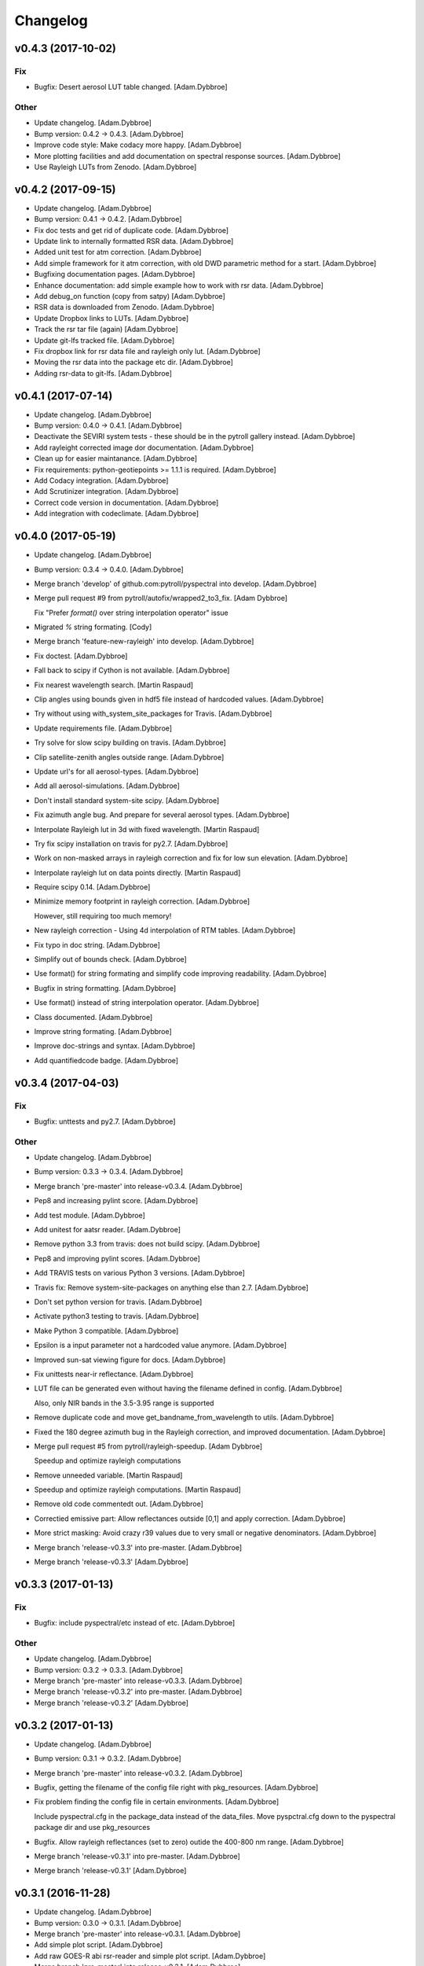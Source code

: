 Changelog
=========

v0.4.3 (2017-10-02)
-------------------

Fix
~~~

- Bugfix: Desert aerosol LUT table changed. [Adam.Dybbroe]

Other
~~~~~

- Update changelog. [Adam.Dybbroe]

- Bump version: 0.4.2 → 0.4.3. [Adam.Dybbroe]

- Improve code style: Make codacy more happy. [Adam.Dybbroe]

- More plotting facilities and add documentation on spectral response
  sources. [Adam.Dybbroe]

- Use Rayleigh LUTs from Zenodo. [Adam.Dybbroe]

v0.4.2 (2017-09-15)
-------------------

- Update changelog. [Adam.Dybbroe]

- Bump version: 0.4.1 → 0.4.2. [Adam.Dybbroe]

- Fix doc tests and get rid of duplicate code. [Adam.Dybbroe]

- Update link to internally formatted RSR data. [Adam.Dybbroe]

- Added unit test for atm correction. [Adam.Dybbroe]

- Add simple framework for it atm correction, with old DWD parametric
  method for a start. [Adam.Dybbroe]

- Bugfixing documentation pages. [Adam.Dybbroe]

- Enhance documentation: add simple example how to work with rsr data.
  [Adam.Dybbroe]

- Add debug_on function (copy from satpy) [Adam.Dybbroe]

- RSR data is downloaded from Zenodo. [Adam.Dybbroe]

- Update Dropbox links to LUTs. [Adam.Dybbroe]

- Track the rsr tar file (again) [Adam.Dybbroe]

- Update git-lfs tracked file. [Adam.Dybbroe]

- Fix dropbox link for rsr data file and rayleigh only lut.
  [Adam.Dybbroe]

- Moving the rsr data into the package etc dir. [Adam.Dybbroe]

- Adding rsr-data to git-lfs. [Adam.Dybbroe]

v0.4.1 (2017-07-14)
-------------------

- Update changelog. [Adam.Dybbroe]

- Bump version: 0.4.0 → 0.4.1. [Adam.Dybbroe]

- Deactivate the SEVIRI system tests - these should be in the pytroll
  gallery instead. [Adam.Dybbroe]

- Add rayleight corrected image dor documentation. [Adam.Dybbroe]

- Clean up for easier maintanance. [Adam.Dybbroe]

- Fix requirements: python-geotiepoints >= 1.1.1 is required.
  [Adam.Dybbroe]

- Add Codacy integration. [Adam.Dybbroe]

- Add Scrutinizer integration. [Adam.Dybbroe]

- Correct code version in documentation. [Adam.Dybbroe]

- Add integration with codeclimate. [Adam.Dybbroe]

v0.4.0 (2017-05-19)
-------------------

- Update changelog. [Adam.Dybbroe]

- Bump version: 0.3.4 → 0.4.0. [Adam.Dybbroe]

- Merge branch 'develop' of github.com:pytroll/pyspectral into develop.
  [Adam.Dybbroe]

- Merge pull request #9 from pytroll/autofix/wrapped2_to3_fix. [Adam
  Dybbroe]

  Fix "Prefer `format()` over string interpolation operator" issue

- Migrated `%` string formating. [Cody]

- Merge branch 'feature-new-rayleigh' into develop. [Adam.Dybbroe]

- Fix doctest. [Adam.Dybbroe]

- Fall back to scipy if Cython is not available. [Adam.Dybbroe]

- Fix nearest wavelength search. [Martin Raspaud]

- Clip angles using bounds given in hdf5 file instead of hardcoded
  values. [Adam.Dybbroe]

- Try without using with_system_site_packages for Travis. [Adam.Dybbroe]

- Update requirements file. [Adam.Dybbroe]

- Try solve for slow scipy building on travis. [Adam.Dybbroe]

- Clip satellite-zenith angles outside range. [Adam.Dybbroe]

- Update url's for all aerosol-types. [Adam.Dybbroe]

- Add all aerosol-simulations. [Adam.Dybbroe]

- Don't install standard system-site scipy. [Adam.Dybbroe]

- Fix azimuth angle bug. And prepare for several aerosol types.
  [Adam.Dybbroe]

- Interpolate Rayleigh lut in 3d with fixed wavelength. [Martin Raspaud]

- Try fix scipy installation on travis for py2.7. [Adam.Dybbroe]

- Work on non-masked arrays in rayleigh correction and fix for low sun
  elevation. [Adam.Dybbroe]

- Interpolate rayleigh lut on data points directly. [Martin Raspaud]

- Require scipy 0.14. [Adam.Dybbroe]

- Minimize memory footprint in rayleigh correction. [Adam.Dybbroe]

  However, still requiring too much memory!

- New rayleigh correction - Using 4d interpolation of RTM tables.
  [Adam.Dybbroe]

- Fix typo in doc string. [Adam.Dybbroe]

- Simplify out of bounds check. [Adam.Dybbroe]

- Use format() for string formating and simplify code improving
  readability. [Adam.Dybbroe]

- Bugfix in string formatting. [Adam.Dybbroe]

- Use format() instead of string interpolation operator. [Adam.Dybbroe]

- Class documented. [Adam.Dybbroe]

- Improve string formating. [Adam.Dybbroe]

- Improve doc-strings and syntax. [Adam.Dybbroe]

- Add quantifiedcode badge. [Adam.Dybbroe]

v0.3.4 (2017-04-03)
-------------------

Fix
~~~

- Bugfix: unttests and py2.7. [Adam.Dybbroe]

Other
~~~~~

- Update changelog. [Adam.Dybbroe]

- Bump version: 0.3.3 → 0.3.4. [Adam.Dybbroe]

- Merge branch 'pre-master' into release-v0.3.4. [Adam.Dybbroe]

- Pep8 and increasing pylint score. [Adam.Dybbroe]

- Add test module. [Adam.Dybbroe]

- Add unitest for aatsr reader. [Adam.Dybbroe]

- Remove python 3.3 from travis: does not build scipy. [Adam.Dybbroe]

- Pep8 and improving pylint scores. [Adam.Dybbroe]

- Add TRAVIS tests on various Python 3 versions. [Adam.Dybbroe]

- Travis fix: Remove system-site-packages on anything else than 2.7.
  [Adam.Dybbroe]

- Don't set python version for travis. [Adam.Dybbroe]

- Activate python3 testing to travis. [Adam.Dybbroe]

- Make Python 3 compatible. [Adam.Dybbroe]

- Epsilon is a input parameter not a hardcoded value anymore.
  [Adam.Dybbroe]

- Improved sun-sat viewing figure for docs. [Adam.Dybbroe]

- Fix unittests near-ir reflectance. [Adam.Dybbroe]

- LUT file can be generated even without having the filename defined in
  config. [Adam.Dybbroe]

  Also, only NIR bands in the 3.5-3.95 range is supported

- Remove duplicate code and move get_bandname_from_wavelength to utils.
  [Adam.Dybbroe]

- Fixed the 180 degree azimuth bug in the Rayleigh correction, and
  improved documentation. [Adam.Dybbroe]

- Merge pull request #5 from pytroll/rayleigh-speedup. [Adam Dybbroe]

  Speedup and optimize rayleigh computations

- Remove unneeded variable. [Martin Raspaud]

- Speedup and optimize rayleigh computations. [Martin Raspaud]

- Remove old code commentedt out. [Adam.Dybbroe]

- Correctied emissive part: Allow reflectances outside [0,1] and apply
  correction. [Adam.Dybbroe]

- More strict masking: Avoid crazy r39 values due to very small or
  negative denominators. [Adam.Dybbroe]

- Merge branch 'release-v0.3.3' into pre-master. [Adam.Dybbroe]

- Merge branch 'release-v0.3.3' [Adam.Dybbroe]

v0.3.3 (2017-01-13)
-------------------

Fix
~~~

- Bugfix: include pyspectral/etc instead of etc. [Adam.Dybbroe]

Other
~~~~~

- Update changelog. [Adam.Dybbroe]

- Bump version: 0.3.2 → 0.3.3. [Adam.Dybbroe]

- Merge branch 'pre-master' into release-v0.3.3. [Adam.Dybbroe]

- Merge branch 'release-v0.3.2' into pre-master. [Adam.Dybbroe]

- Merge branch 'release-v0.3.2' [Adam.Dybbroe]

v0.3.2 (2017-01-13)
-------------------

- Update changelog. [Adam.Dybbroe]

- Bump version: 0.3.1 → 0.3.2. [Adam.Dybbroe]

- Merge branch 'pre-master' into release-v0.3.2. [Adam.Dybbroe]

- Bugfix, getting the filename of the config file right with
  pkg_resources. [Adam.Dybbroe]

- Fix problem finding the config file in certain environments.
  [Adam.Dybbroe]

  Include pyspectral.cfg in the package_data instead of the data_files.
  Move pyspctral.cfg down to the pyspectral package dir and use pkg_resources

- Bugfix. Allow rayleigh reflectances (set to zero) outide the 400-800
  nm range. [Adam.Dybbroe]

- Merge branch 'release-v0.3.1' into pre-master. [Adam.Dybbroe]

- Merge branch 'release-v0.3.1' [Adam.Dybbroe]

v0.3.1 (2016-11-28)
-------------------

- Update changelog. [Adam.Dybbroe]

- Bump version: 0.3.0 → 0.3.1. [Adam.Dybbroe]

- Merge branch 'pre-master' into release-v0.3.1. [Adam.Dybbroe]

- Add simple plot script. [Adam.Dybbroe]

- Add raw GOES-R abi rsr-reader and simple plot script. [Adam.Dybbroe]

- Merge branch 'pre-master' into release-v0.3.1. [Adam.Dybbroe]

- Add description of Rayleigh correction capability. [Adam.Dybbroe]

- Update documentation with the built-in default configuration.
  [Adam.Dybbroe]

- Fix default configuration using expanduser. [Adam.Dybbroe]

- Add pandas to extra requirement. [Adam.Dybbroe]

- Add more instruments to the default cfg file. Remove deprecated
  template file. [Adam.Dybbroe]

- Merge branch 'release-v0.3.0' into pre-master. [Adam.Dybbroe]

- Merge branch 'release-v0.3.0' [Adam.Dybbroe]

v0.3.0 (2016-11-21)
-------------------

- Update changelog. [Adam.Dybbroe]

- Bump version: 0.2.7 → 0.3.0. [Adam.Dybbroe]

- Merge branch 'pre-master' into release-v0.3.0. [Adam.Dybbroe]

- Makes it possible to do rayleigh correction without access to the
  spectral responses. [Adam.Dybbroe]

- Add back all unittests for rayleigh correction. [Adam.Dybbroe]

- Travis needs the package libhdf5-serial-dev. [Adam.Dybbroe]

- H5py is required. [Adam.Dybbroe]

- Try getting Travis to be happy. [Adam.Dybbroe]

- Remove some imports from test-code. [Adam.Dybbroe]

- Add more unittesting of the rayleigh correction code. [Adam.Dybbroe]

- Take away rayleigh unittests for the moment. [Adam.Dybbroe]

- Add unit tests for rayleigh correction utilities. [Adam.Dybbroe]

- Added original MSG rsr data file. [Adam.Dybbroe]

- Add requirements file - Travis seems to need it. [Adam.Dybbroe]

- Make pyling happier. [Martin Raspaud]

- Fix typo in constant name (rural aerosols url) [Martin Raspaud]

- Bugfix get_bandname_from_wavelength. [Martin Raspaud]

- Reorganize imports in rayleigh.py. [Martin Raspaud]

- Allow nominal wavelength as input. [Adam.Dybbroe]

- Fix doc tests. [Adam.Dybbroe]

- Download rsr files automagically. [Adam.Dybbroe]

- License is GPLv3. [Adam.Dybbroe]

- Merge branch 'rayleigh' into pre-master. [Adam.Dybbroe]

  Conflicts:
  	pyspectral/avhrr_rsr.py
  	pyspectral/utils.py
  	setup.py


- Don't go further than 88 deg sunz when doin rayleigh corr.
  [Adam.Dybbroe]

- Clip rayleigh correction to keep it between 0 and 100. [Adam.Dybbroe]

- Use expanduser to the get the full path correctly. [Adam.Dybbroe]

- One function to get configuration. [Adam.Dybbroe]

- Bugfix. [Adam.Dybbroe]

- Introduce default config file. [Adam.Dybbroe]

- Rayleigh correction depends on reflectance + Download LUTS
  automagically. [Adam.Dybbroe]

- Remove requirements file. Requirements are specified in setup.py.
  [Adam.Dybbroe]

- Remove scipy from req-file. [Adam.Dybbroe]

  RTD doesn't like it!

- Testing putting back scipy in req-file. [Adam.Dybbroe]

- Move req file for RTD. [Adam.Dybbroe]

- Remove scipy from requirement file... [Adam.Dybbroe]

  scipy cannot be in requirements.txt if RTD should work

- Consistent requirements on scipy version. [Adam.Dybbroe]

- Put back scipy in requirements file and make a RTD req file.
  [Adam.Dybbroe]

- Putting back scipy requirement. [Adam.Dybbroe]

- Remove scipy from requirements file. [Adam.Dybbroe]

- Remove scipy as a requirement in setup file to see of readthecos like
  it better. [Adam.Dybbroe]

- Try fixing mockup in docs, so readthedocs is satisfied. [Adam.Dybbroe]

- Try mockup more scipy stuff to let readthedocs compile. [Adam.Dybbroe]

- Activate option to use various atmospheres. [Adam.Dybbroe]

- Try fix readthedocs problems. [Adam.Dybbroe]

- Add Rayleigh correction functionality. [Adam.Dybbroe]

v0.2.7 (2016-11-01)
-------------------

Fix
~~~

- Bugfix: radiance mask was not initialised. [Adam.Dybbroe]

- Bugfix: lut table is now read once it has been written. [Adam.Dybbroe]

Other
~~~~~

- Update changelog. [Martin Raspaud]

- Bump version: 0.2.6 → 0.2.7. [Martin Raspaud]

- Merge branch 'pre-master' into release-v0.2.7. [Martin Raspaud]

- Add Sentinel-3 OLCI. [Adam.Dybbroe]

- Add bump and changelog config files. [Martin Raspaud]

- Merge branch 'pre-master' [Adam.Dybbroe]

- Add more satellites to the config-template and bump version number.
  [Adam.Dybbroe]

- Merge branch 'master' into pre-master. [Adam.Dybbroe]

- Bump version number. [Adam.Dybbroe]

- Merge branch 'pre-master' [Adam.Dybbroe]

- Merge branch 'pre-master' [Adam.Dybbroe]

- Add support for NOAA-15 rsr data. [Adam.Dybbroe]

- Fix md5sum of new tar file in dropbox. [Adam.Dybbroe]

- Add avhrr/1. [Adam.Dybbroe]

- Update documentation to reflect the further sensors included.
  [Adam.Dybbroe]

- Add simple example plotting routine. [Adam.Dybbroe]

- Add support for slstr, and add more avhrr sensors. [Adam.Dybbroe]

- Add support for AATSR. [Adam.Dybbroe]

- Improvements in documentation as suggested by Ulrich May 2016.
  [Adam.Dybbroe]

- Merge branch 'master' into pre-master. [Adam.Dybbroe]

  Conflicts:
  	README.md

- Remove python 3.2 as it fails in travis due to scipy. [Adam.Dybbroe]

- Try fix errors on Travis, and go back to py 3.3 from 3.2.
  [Adam.Dybbroe]

- System site packages false to try let py 3.3 go through on travis.
  [Adam.Dybbroe]

- Test travis on python 3.3, and try fix the automatic deployment from
  travis. [Adam.Dybbroe]

- Changed pypi password. [Adam.Dybbroe]

- Fix version in setup and travis password encryption. [Adam.Dybbroe]

- Fix version number. [Adam.Dybbroe]

- Fix coverage status badge. [Adam.Dybbroe]

- Fix for travis. [Adam.Dybbroe]

- Fixes for travis, deploy on all branches if a tag is set.
  [Adam.Dybbroe]

- Fix travis and landscape badges - use pre-master for status indicator.
  [Adam.Dybbroe]

- Fix repo name for travis and pypi deployment. [Adam.Dybbroe]

- Merge branch 'pre-master' [Adam.Dybbroe]

- Merge branch 'pre-master' [Adam.Dybbroe]

- Merge branch 'pre-master' [Adam Dybbroe]

- Merge branch 'pre-master' [Adam Dybbroe]

- Merge branch 'pre-master' [Adam Dybbroe]

- Merge branch 'master' of github.com:adybbroe/pyspectral. [Adam
  Dybbroe]

  Conflicts:
  	README.md


- Removed broken Version tag/badge. [Adam.Dybbroe]

- Extend get_central_wave function to allow a weight different from 1
  (default) [Adam.Dybbroe]

  For instance a weight = 1./lambda**4 can be added in order to get the
  effective wavelength relevant when doing Rayleigh scattering calculations

- Fix badge for pypi version. [Adam.Dybbroe]

- Merge branch 'develop' into pre-master. [Adam.Dybbroe]

- Add Depsy badge. [Adam.Dybbroe]

- Fix inconsistency between using LUT or not. [Adam.Dybbroe]

- Handle instrument name avhrr/3 (mpop style instrument naming)
  [Adam.Dybbroe]

- Add for instrument viirs in r37 derivation. [Adam.Dybbroe]

- Implements wavelength to wavenumber conversion for rsr integration.
  [Adam.Dybbroe]

  Code works, but needs to be checked if the conversion is correct

- Introduce radiance to temperature conversion capability.
  [Adam.Dybbroe]

- Add derivation of the emissive part of the 3.x signal. [Adam.Dybbroe]

- Add radiance to temperature conversion for wave numbers.
  [Adam.Dybbroe]

  Inverse Planck function added for wave number space

- Bugfix viirs rsr. [Adam.Dybbroe]

- Adding back the inband_solarirradiance function. [Adam.Dybbroe]

- Merge branch 'develop' into pre-master. [Adam.Dybbroe]

- Bugfix. [Adam.Dybbroe]

- Bugfixing a couple of interfaces. [Adam.Dybbroe]

- Merge branch 'himawari' into develop. [Adam.Dybbroe]

  Conflicts:
  	etc/pyspectral.cfg_template
  	pyspectral/modis_rsr.py
  	pyspectral/near_infrared_reflectance.py
  	pyspectral/tests/test_reflectance.py
  	pyspectral/tests/test_solarflux.py

- Change in the raw terra reader to read the inb.final files instead.
  [Adam.Dybbroe@smhi.se]

- Fix unit tests to be more tolerant for numerical precision. [Adam
  Dybbroe]

- Fix out of index bounds problem in LUT table. [Adam Dybbroe]

- Test program using 2d arrays. [Adam Dybbroe]

- Bug fix, and logging. [Adam Dybbroe]

- 3.8 reflectance with the AHI channel 7. [Adam Dybbroe]

- Add template config file also with the AHI stuff. [Adam Dybbroe]

- Adding rsr reader for Himawari AHI (data from from CIMSS) [Adam
  Dybbroe]

- Bugfix. [Adam Dybbroe]

- Merge branch 'develop' into pre-master. [Adam.Dybbroe]

- Merge branch 'develop' into pre-master. [Adam.Dybbroe]

- Fixing template config file. [Adam.Dybbroe]

- Merge branch 'develop' into pre-master. [Adam.Dybbroe]

- Fixing small bugs and the doc tests. [Adam.Dybbroe]

- Merge branch 'platform_name' into develop. [Adam.Dybbroe]

- Use direct path to RSR data if given in config, otherwise join
  rsr_dir, platform_name and instrument. [Panu Lahtinen]

- Update config for WMO/OSCAR naming and similarly named RSR files.
  [Panu Lahtinen]

- AVHRR instrument name is one of "avhrr", "avhrr3" or "avhrr/3" [Panu
  Lahtinen]

- Fixed incorrect variable names, PEP8 work. [Panu Lahtinen]

- Replaced satname and satnum with platform_name, added AVHRR, use only
  WMO OSCAR naming, added gitignore, PEP8 work, version number bumbed
  up. [Panu Lahtinen]

- Add config for bdist_rpm. [Martin Raspaud]

- Fixed unit test. [Adam.Dybbroe@smhi.se]

- Update raw modis reader for Terra - use 'rsr.<BANDNUMBER>.inb.final'
  [Adam.Dybbroe@smhi.se]

- Allow for negative 3.9 reflectances. [Adam Dybbroe]

- Minimise masking: Allow for negative 3.9 reflectances. [Adam Dybbroe]

- Meteosat satellite numbers should be with two letters! [Adam Dybbroe]

- More log info in case no rsr file is found matching sat and number.
  [Adam Dybbroe]

- Fixed mail address in header. [Adam Dybbroe]

- Cosmetics. [Adam Dybbroe]

- File header corrected. [Adam Dybbroe]

- Fixing author mail adresses in headers. [Adam Dybbroe]

- Fixing author mail adresses in headers. [Adam Dybbroe]

- Editorial. [Adam Dybbroe]

- Fixed copyright year. [Adam Dybbroe]

- Merge branch 'develop' into pre-master. [Adam Dybbroe]

- Adding rgb imagery to the doc pages. [Adam Dybbroe]

- Merge branch 'smhi' of /data/proj/SAF/GIT/pyspectral into develop.
  [Adam Dybbroe]

  Conflicts:
  	MANIFEST.in


- Added pyspectral.cfg.template file path to manifest file. [Adam
  Dybbroe]

- Adding config file for smhi. [Adam Dybbroe]

- Adding manifest file. [Adam Dybbroe]

- Adding setup.cfg to smhi branch. [Adam Dybbroe]

- Added paths to MANIFEST file. [Adam Dybbroe]

- Merge branch 'develop' into pre-master. [Adam Dybbroe]

- Adding tests for rad<->tb conversion. [Adam Dybbroe]

- Merge branch 'develop' into pre-master. [Adam Dybbroe]

- Removing memory profiling. [Adam Dybbroe]

- Moving global parameter BANDNAMES to utils. [Adam Dybbroe]

- Bugfix. [Adam Dybbroe]

- Don't require config file to be present for near-ir derivations. [Adam
  Dybbroe]

- Fixing support for writing/reading radiance to tb lut's. [Adam
  Dybbroe]

- Merge branch 'develop' into pre-master. [Adam Dybbroe]

- Fixing code status banners on github pages. [Adam Dybbroe]

- Code health status added to develop branch on github. [Adam Dybbroe]

- Fixing bug in documentation - planck function. [Adam Dybbroe]

- Documenting how to download the rsr data. [Adam Dybbroe]

- Fixing spell error in internal h5 files. [Adam Dybbroe]

- Merge branch 'develop' into pre-master. [Adam Dybbroe]

- Merge branch 'rsr_restructure' into develop. [Adam Dybbroe]

- Bug fixes and corrections to the reflectance calculations. Added units
  and scale. [Adam Dybbroe]

- Extending docs. [Adam Dybbroe]

- Adding tests for radiance <-> tb conversions. Fixing bug in tb to
  radiance conversion. [Adam Dybbroe]

- Improving unittest and docs. [Adam Dybbroe]

- Fixing bug in and testing blackbody_wn. [Adam Dybbroe]

- Capitalized the constant names and removed a douplicate import. [ropf]

- Autopep8. [Adam Dybbroe]

- Pep8 from autopep8. [Adam Dybbroe]

- Pep8. [Adam Dybbroe]

- Fixing documentation -> pass doc tests. [Adam Dybbroe]

- Testing pre-commit hooks. [Adam Dybbroe]

- Added test_util.py. [Adam Dybbroe]

- Provoke an error in the tests. [Adam Dybbroe]

- ...again. [Adam Dybbroe]

- Test triggering pre-commit hook. [Adam Dybbroe]

- Test trigger pre-commit hooks. [Adam Dybbroe]

- Remove empty line. [Adam Dybbroe]

- Rearranged tests and added a switch for Travis. [Adam Dybbroe]

- Bugfix for Travis. [Adam Dybbroe]

- Fixing for units and wavelength<->wavenumber conversions. [Adam
  Dybbroe]

- Fixing trivial things in documentation. [Adam Dybbroe]

- Mocking a unittest. Commenting out the doc tests. [Adam Dybbroe]

- Change name of class from Calculator to RadTbConverter. [Adam Dybbroe]

- Fixing the unittests. [Adam Dybbroe]

- Fixing docs and removing old redundant code. [Adam Dybbroe]

- Restructuring continued: Readin rsr data from one unified hdf5 format.
  [Adam Dybbroe]

- Added customization support for Landscape. [Adam Dybbroe]

- Adjust instrument readers. [Adam Dybbroe]

- Adjusted unittests. [Adam Dybbroe]

- Further enhancements towards unified reading. [Adam Dybbroe]

- Writng AVHRR and SEVIRI rsr to internal hdf5 format. [Adam Dybbroe]

- Prepare for a restructure of the reflectance and tb2radiance parts.
  [Adam Dybbroe]

- Correcting the Planck constant. [Adam Dybbroe]

- Fixed for VIIRS. [Adam Dybbroe]

- Adding support for N19 AVHRR. [Adam Dybbroe]

- Bugfix. [Adam Dybbroe]

- Adding for pypi deployment. [Adam Dybbroe]

- Choose develop branch for the coverage/build results on github. [Adam
  Dybbroe]

- Added for coveralls and build status (travis ci) on github. [Adam
  Dybbroe]

- Support for coveralls. [Adam Dybbroe]

- Fixing the test suite... [Adam Dybbroe]

- Making a test suite, as e.g. discussed at
  http://mindref.blogspot.de/2010/06/python-setuptools.html. [Adam
  Dybbroe]

- Cleaning up in tests. [Adam Dybbroe]

- No doc tests for the time being... [Adam Dybbroe]

- Bug in setup script fixed. [Adam Dybbroe]

- Travis CI. [Adam Dybbroe]

- Travis CI adaptations. [Adam Dybbroe]

- Travis CI stuff to try get numpy and scipy available. [Adam Dybbroe]

- Travis CI: Trying to fix scipy installation problems. [Adam Dybbroe]

- Changing travis setups. [Adam Dybbroe]

- Adding support for travis ci. [Adam Dybbroe]

- Added the api.rst file. [Adam Dybbroe]

- Added API documentation. [Adam Dybbroe]

- Adding CO2 correction of the 3.9 micron radiance. [Adam Dybbroe]

- Passing tests. [Adam Dybbroe]

- Typo in docs fixed. [Adam Dybbroe]

- Allowing for calcualtions in wavenumbers as well. Better
  documentation. Modified Seviri reader. [Adam Dybbroe]

- Added VIIRS reader. Added blackbody radiation calculations using wave
  numbers Improved relfectance code. [Adam Dybbroe]

- Merge branch 'develop' into pre-master. [Adam Dybbroe]

- Reading/loading data automatically and handles dynamic loading of
  configuration. [Adam Dybbroe]

- Added doc testing. [Martin Raspaud]

- Doc fixes. [Adam Dybbroe]

- Fixing bug in docs. [Adam Dybbroe]

- Improve the error handling in case of wrong environment. [Adam
  Dybbroe]

- Adding LUT option and changing reflectance module to allow reflectance
  derivation of entire imager scenes. [Adam Dybbroe]

- Fixing bug in docs. [Adam Dybbroe]

- Documenting the 3.7 reflectance derivation. [Adam Dybbroe]

- Adding new rst files. [Adam Dybbroe]

- Improving documentation. [Adam Dybbroe]

- Added SEVIRI example to the docs. [Adam Dybbroe]

- Adding seviri reader and some more documentation. [Adam Dybbroe]

- Fixing for MODIS terra as well. [Adam Dybbroe]

- Add one more use case to doc. [Adam Dybbroe]

- Merge branch 'pre-master' into develop. [Adam Dybbroe]

- Merge branch 'develop' into pre-master. [Adam Dybbroe]

  Conflicts:
  	tests/test_solarflux.py


- Merge branch 'master' of github.com:adybbroe/pyspectral into pre-
  master. [Adam Dybbroe]

  Conflicts:
  	README.md


- Initial commit. [Adam Dybbroe]

- Add logging and documentation. [Adam Dybbroe]

- Adding support for the calculation of the 3.7 solar relfectance. [Adam
  Dybbroe]

- First unittests added. [Adam Dybbroe]

- First time in git... [Adam Dybbroe]


